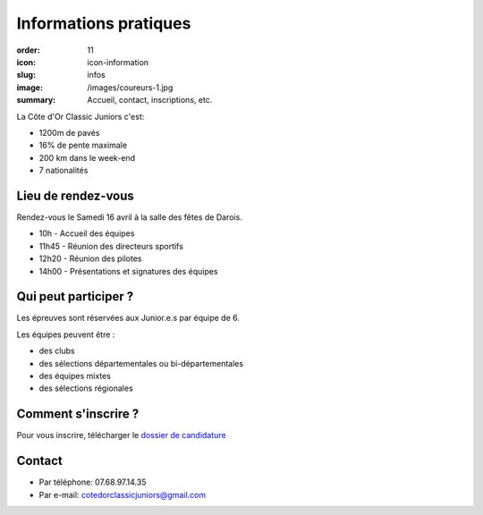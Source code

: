 Informations pratiques
######################

:order: 11
:icon: icon-information
:slug: infos
:image: /images/coureurs-1.jpg
:summary: Accueil, contact, inscriptions, etc.

La Côte d'Or Classic Juniors c'est:

- 1200m de pavés
- 16% de pente maximale
- 200 km dans le week-end
- 7 nationalités


Lieu de rendez-vous
===================

Rendez-vous le Samedi 16 avril à la salle des fêtes de Darois.

- 10h - Accueil des équipes
- 11h45 - Réunion des directeurs sportifs
- 12h20 - Réunion des pilotes
- 14h00 - Présentations et signatures des équipes

Qui peut participer ?
=====================

Les épreuves sont réservées aux Junior.e.s par équipe de 6.

Les équipes peuvent être :

- des clubs
- des sélections départementales ou bi-départementales
- des équipes mixtes
- des sélections régionales

Comment s'inscrire ?
====================

Pour vous inscrire, télécharger le `dossier de candidature </images/dossier.pdf>`_

Contact
=======

- Par téléphone: 07.68.97.14.35
- Par e-mail: cotedorclassicjuniors@gmail.com
